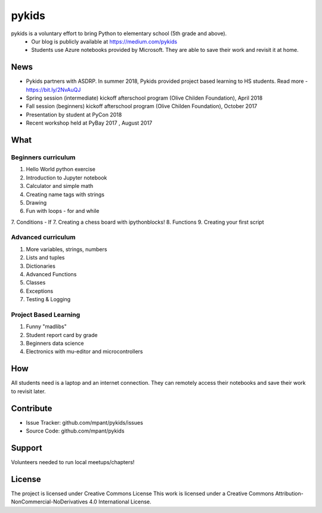 pykids
========

pykids is a voluntary effort to bring Python to elementary school (5th grade and above). 
 - Our blog is publicly available at https://medium.com/pykids
 - Students use Azure notebooks provided by Microsoft. They are able to save their work and revisit it at home.

News
--------
- Pykids partners with ASDRP. In summer 2018, Pykids provided project based learning to HS students. Read more - https://bit.ly/2NvAuQJ
- Spring session (intermediate) kickoff afterschool program (Olive Childen Foundation), April 2018
- Fall session (beginners) kickoff afterschool program (Olive Childen Foundation), October 2017
- Presentation by student at PyCon 2018
- Recent workshop held at PyBay 2017 , August 2017

What
--------

Beginners curriculum
********************
1. Hello World python exercise
2. Introduction to Jupyter notebook
3. Calculator and simple math
4. Creating name tags with strings 
5. Drawing 
6. Fun with loops - for and while
7. Conditions - If
7. Creating a chess board with ipythonblocks! 
8. Functions 
9. Creating your first script

Advanced curriculum
*********************
1. More variables, strings, numbers
2. Lists and tuples
3. Dictionaries
4. Advanced Functions
5. Classes
6. Exceptions
7. Testing & Logging

Project Based Learning
*********************
1. Funny "madlibs"  
2. Student report card by grade
3. Beginners data science
4. Electronics with mu-editor and microcontrollers

How
--------

All students need is a laptop and an internet connection. They can remotely access their notebooks and save their work to revisit later. 


Contribute
----------

- Issue Tracker: github.com/mpant/pykids/issues
- Source Code: github.com/mpant/pykids

Support
-------
Volunteers needed to run local meetups/chapters!

License
-------

The project is licensed under Creative Commons License
This work is licensed under a Creative Commons Attribution-NonCommercial-NoDerivatives 4.0 International License.

